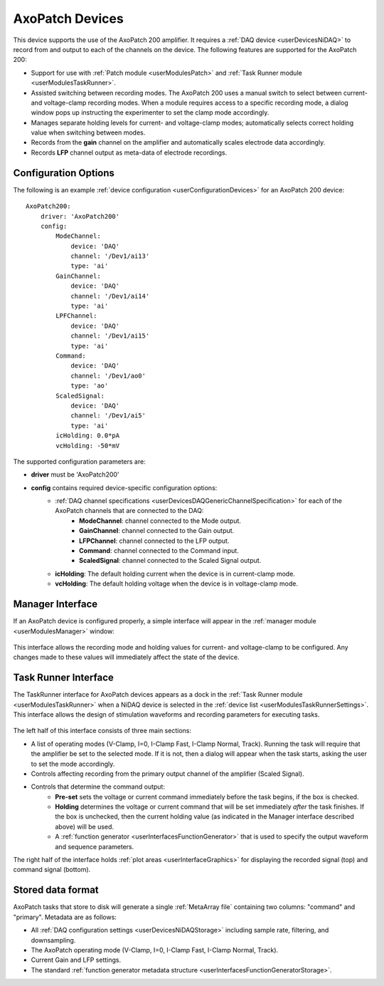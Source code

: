 .. _userDevicesAxoPatch:
    
AxoPatch Devices
================

This device supports the use of the AxoPatch 200 amplifier. It requires a :ref:`DAQ device <userDevicesNiDAQ>` to record from and output to each of the channels on the device. The following features are supported for the AxoPatch 200:
    
* Support for use with :ref:`Patch module <userModulesPatch>` and :ref:`Task Runner module <userModulesTaskRunner>`.
* Assisted switching between recording modes. The AxoPatch 200 uses a manual switch to select between current- and voltage-clamp recording modes. When a module requires access to a specific recording mode, a dialog window pops up instructing the experimenter to set the clamp mode accordingly.
* Manages separate holding levels for current- and voltage-clamp modes; automatically selects correct holding value when switching between modes.
* Records from the **gain** channel on the amplifier and automatically scales electrode data accordingly. 
* Records **LFP** channel output as meta-data of electrode recordings.

Configuration Options
---------------------

The following is an example :ref:`device configuration <userConfigurationDevices>` for an AxoPatch 200 device:

::

    AxoPatch200:
        driver: 'AxoPatch200'
        config:
            ModeChannel: 
                device: 'DAQ' 
                channel: '/Dev1/ai13'
                type: 'ai'
            GainChannel: 
                device: 'DAQ' 
                channel: '/Dev1/ai14'
                type: 'ai'
            LPFChannel: 
                device: 'DAQ' 
                channel: '/Dev1/ai15'
                type: 'ai'
            Command: 
                device: 'DAQ' 
                channel: '/Dev1/ao0'
                type: 'ao'
            ScaledSignal: 
                device: 'DAQ' 
                channel: '/Dev1/ai5'
                type: 'ai'
            icHolding: 0.0*pA
            vcHolding: -50*mV

The supported configuration parameters are:
    
* **driver** must be 'AxoPatch200'
* **config** contains required device-specific configuration options:
    * :ref:`DAQ channel specifications <userDevicesDAQGenericChannelSpecification>` for each of the AxoPatch channels that are connected to the DAQ:
        * **ModeChannel**: channel connected to the Mode output.
        * **GainChannel**: channel connected to the Gain output.
        * **LFPChannel**: channel connected to the LFP output.
        * **Command**: channel connected to the Command input.
        * **ScaledSignal**: channel connected to the Scaled Signal output.
    * **icHolding**: The default holding current when the device is in current-clamp mode.
    * **vcHolding**: The default holding voltage when the device is in voltage-clamp mode.
    
    
Manager Interface
-----------------

If an AxoPatch device is configured properly, a simple interface will appear in the :ref:`manager module <userModulesManager>` window:

    .. figure:: images/AxoPatch_ManagerInterface.png

This interface allows the recording mode and holding values for current- and voltage-clamp to be configured. Any changes made to these values will immediately affect the state of the device.


Task Runner Interface
---------------------

The TaskRunner interface for AxoPatch devices appears as a dock in the :ref:`Task Runner module <userModulesTaskRunner>` when a NiDAQ device is selected in the :ref:`device list <userModulesTaskRunnerSettings>`. This interface allows the design of stimulation waveforms and recording parameters for executing tasks. 

    .. figure:: images/AxoPatch_TaskInterface.png

The left half of this interface consists of three main sections:
    
* A list of operating modes (V-Clamp, I=0, I-Clamp Fast, I-Clamp Normal, Track). Running the task will require that the amplifier be set to the selected mode. If it is not, then a dialog will appear when the task starts, asking the user to set the mode accordingly.
* Controls affecting recording from the primary output channel of the amplifier (Scaled Signal). 
* Controls that determine the command output:
    * **Pre-set** sets the voltage or current command immediately before the task begins, if the box is checked.
    * **Holding** determines the voltage or current command that will be set immediately *after* the task finishes. If the box is unchecked, then the current holding value (as indicated in the Manager interface described above) will be used.
    * A :ref:`function generator <userInterfacesFunctionGenerator>` that is used to specify the output waveform and sequence parameters.

The right half of the interface holds :ref:`plot areas <userInterfaceGraphics>` for displaying the recorded signal (top) and command signal (bottom).

Stored data format
------------------

AxoPatch tasks that store to disk will generate a single :ref:`MetaArray file` containing two columns: "command" and "primary". Metadata are as follows:
    
* All :ref:`DAQ configuration settings <userDevicesNiDAQStorage>` including sample rate, filtering, and downsampling.
* The AxoPatch operating mode (V-Clamp, I=0, I-Clamp Fast, I-Clamp Normal, Track).
* Current Gain and LFP settings.
* The standard :ref:`function generator metadata structure <userInterfacesFunctionGeneratorStorage>`.

